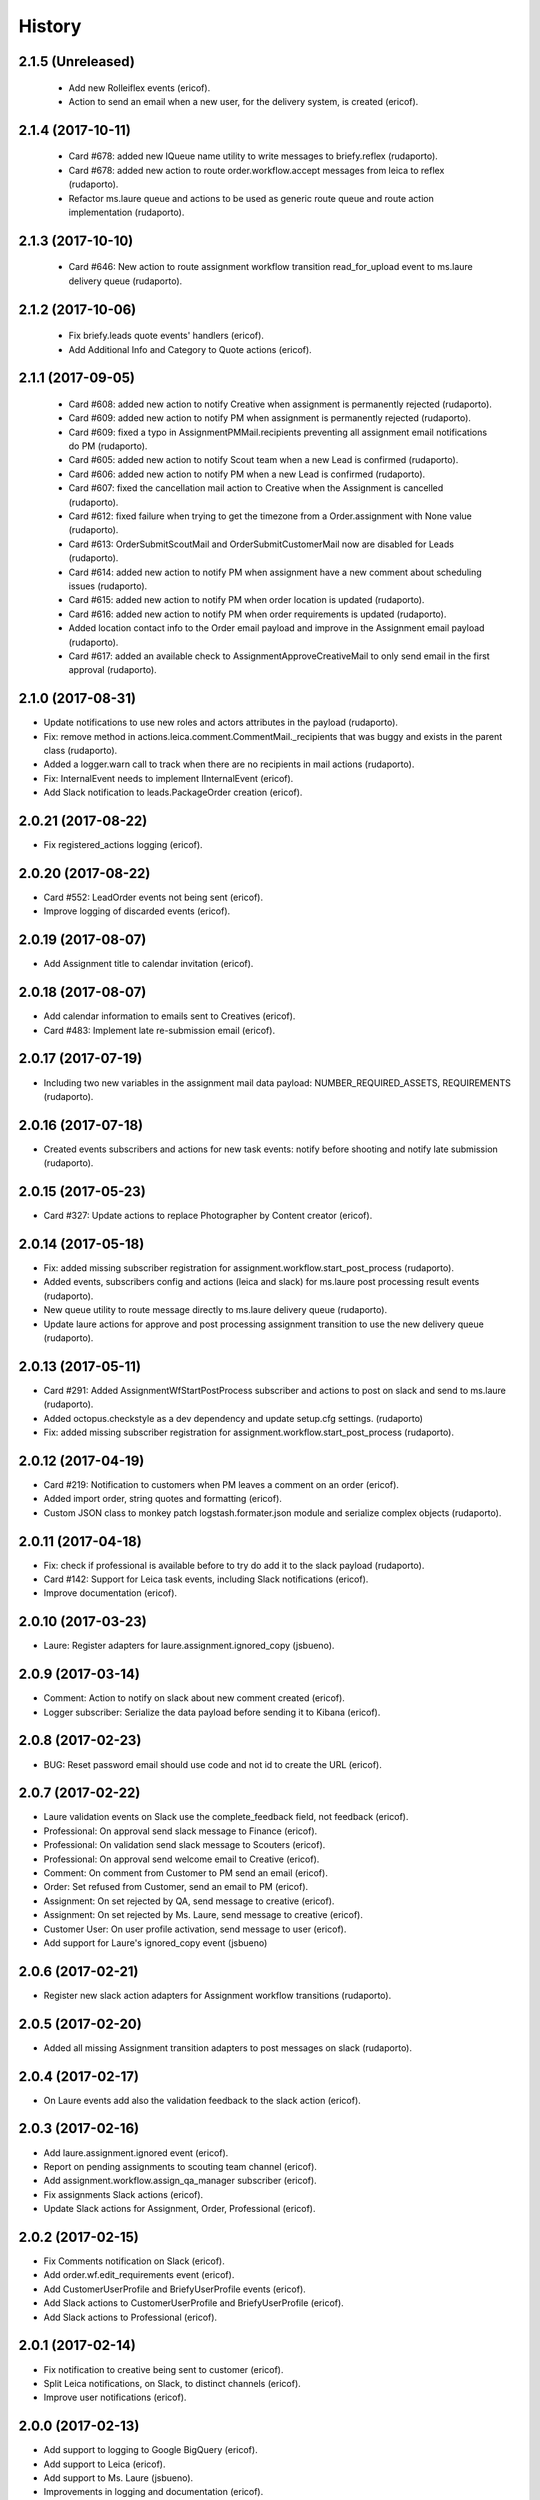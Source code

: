 =======
History
=======

2.1.5 (Unreleased)
------------------

    * Add new Rolleiflex events (ericof).
    * Action to send an email when a new user, for the delivery system, is created (ericof).

2.1.4 (2017-10-11)
------------------

    * Card #678: added new IQueue name utility to write messages to briefy.reflex (rudaporto).
    * Card #678: added new action to route order.workflow.accept messages from leica to reflex (rudaporto).
    * Refactor ms.laure queue and actions to be used as generic route queue and route action implementation (rudaporto).

2.1.3 (2017-10-10)
------------------

    * Card #646: New action to route assignment workflow transition read_for_upload event to ms.laure delivery queue (rudaporto).

2.1.2 (2017-10-06)
------------------

    * Fix briefy.leads quote events' handlers (ericof).
    * Add Additional Info and Category to Quote actions (ericof).

2.1.1 (2017-09-05)
------------------

    * Card #608: added new action to notify Creative when assignment is permanently rejected (rudaporto).
    * Card #609: added new action to notify PM when assignment is permanently rejected (rudaporto).
    * Card #609: fixed a typo in AssignmentPMMail.recipients preventing all assignment email notifications do PM (rudaporto).
    * Card #605: added new action to notify Scout team when a new Lead is confirmed (rudaporto).
    * Card #606: added new action to notify PM when a new Lead is confirmed (rudaporto).
    * Card #607: fixed the cancellation mail action to Creative when the Assignment is cancelled (rudaporto).
    * Card #612: fixed failure when trying to get the timezone from a Order.assignment with None value (rudaporto).
    * Card #613: OrderSubmitScoutMail and OrderSubmitCustomerMail now are disabled for Leads (rudaporto).
    * Card #614: added new action to notify PM when assignment have a new comment about scheduling issues (rudaporto).
    * Card #615: added new action to notify PM when order location is updated (rudaporto).
    * Card #616: added new action to notify PM when order requirements is updated (rudaporto).
    * Added location contact info to the Order email payload and improve in the Assignment email payload (rudaporto).
    * Card #617: added an available check to AssignmentApproveCreativeMail to only send email in the first approval (rudaporto).

2.1.0 (2017-08-31)
------------------

* Update notifications to use new roles and actors attributes in the payload (rudaporto).
* Fix: remove method in actions.leica.comment.CommentMail._recipients that was buggy and exists in the parent class (rudaporto).
* Added a logger.warn call to track when there are no recipients in mail actions (rudaporto).
* Fix: InternalEvent needs to implement IInternalEvent (ericof).
* Add Slack notification to leads.PackageOrder creation (ericof).

2.0.21 (2017-08-22)
-------------------

* Fix registered_actions logging (ericof).

2.0.20 (2017-08-22)
-------------------

* Card #552: LeadOrder events not being sent (ericof).
* Improve logging of discarded events (ericof).

2.0.19 (2017-08-07)
-------------------

* Add Assignment title to calendar invitation (ericof).


2.0.18 (2017-08-07)
-------------------

* Add calendar information to emails sent to Creatives (ericof).
* Card #483: Implement late re-submission email (ericof).


2.0.17 (2017-07-19)
-------------------

* Including two new variables in the assignment mail data payload: NUMBER_REQUIRED_ASSETS, REQUIREMENTS (rudaporto).

2.0.16 (2017-07-18)
-------------------

* Created events subscribers and actions for new task events: notify before shooting and notify late submission (rudaporto).

2.0.15 (2017-05-23)
-------------------

* Card #327: Update actions to replace Photographer by Content creator (ericof).


2.0.14 (2017-05-18)
-------------------
* Fix: added missing subscriber registration for assignment.workflow.start_post_process (rudaporto).
* Added events, subscribers config and actions (leica and slack) for ms.laure post processing result events (rudaporto).
* New queue utility to route message directly to ms.laure delivery queue (rudaporto).
* Update laure actions for approve and post processing assignment transition to use the new delivery queue (rudaporto).

2.0.13 (2017-05-11)
-------------------
* Card #291: Added AssignmentWfStartPostProcess subscriber and actions to post on slack and send to ms.laure (rudaporto).
* Added octopus.checkstyle as a dev dependency and update setup.cfg settings. (rudaporto)
* Fix: added missing subscriber registration for assignment.workflow.start_post_process (rudaporto).

2.0.12 (2017-04-19)
-------------------

* Card #219: Notification to customers when PM leaves a comment on an order (ericof).
* Added import order, string quotes and formatting (ericof).
* Custom JSON class to monkey patch logstash.formater.json module and serialize complex objects (rudaporto).

2.0.11 (2017-04-18)
-------------------

* Fix: check if professional is available before to try do add it to the slack payload (rudaporto).
* Card #142: Support for Leica task events, including Slack notifications (ericof).
* Improve documentation (ericof).

2.0.10 (2017-03-23)
-------------------

* Laure: Register adapters for laure.assignment.ignored_copy (jsbueno).

2.0.9 (2017-03-14)
------------------

* Comment: Action to notify on slack about new comment created (ericof).
* Logger subscriber: Serialize the data payload before sending it to Kibana (ericof).

2.0.8 (2017-02-23)
------------------

* BUG: Reset password email should use code and not id to create the URL (ericof).

2.0.7 (2017-02-22)
------------------

* Laure validation events on Slack use the complete_feedback field, not feedback (ericof).
* Professional: On approval send slack message to Finance (ericof).
* Professional: On validation send slack message to Scouters (ericof).
* Professional: On approval send welcome email to Creative (ericof).
* Comment: On comment from Customer to PM send an email (ericof).
* Order: Set refused from Customer, send an email to PM (ericof).
* Assignment: On set rejected by QA, send message to creative (ericof).
* Assignment: On set rejected by Ms. Laure, send message to creative (ericof).
* Customer User: On user profile activation, send message to user (ericof).
* Add support for Laure's ignored_copy event (jsbueno)

2.0.6 (2017-02-21)
------------------

* Register new slack action adapters for Assignment workflow transitions (rudaporto).

2.0.5 (2017-02-20)
------------------

* Added all missing Assignment transition adapters to post messages on slack (rudaporto).


2.0.4 (2017-02-17)
------------------

* On Laure events add also the validation feedback to the slack action (ericof).


2.0.3 (2017-02-16)
------------------

* Add laure.assignment.ignored event (ericof).
* Report on pending assignments to scouting team channel (ericof).
* Add assignment.workflow.assign_qa_manager subscriber (ericof).
* Fix assignments Slack actions (ericof).
* Update Slack actions for Assignment, Order, Professional (ericof).

2.0.2 (2017-02-15)
------------------

* Fix Comments notification on Slack (ericof).
* Add order.wf.edit_requirements event (ericof).
* Add CustomerUserProfile and BriefyUserProfile events (ericof).
* Add Slack actions to CustomerUserProfile and BriefyUserProfile (ericof).
* Add Slack actions to Professional (ericof).

2.0.1 (2017-02-14)
------------------

* Fix notification to creative being sent to customer (ericof).
* Split Leica notifications, on Slack, to distinct channels (ericof).
* Improve user notifications (ericof).


2.0.0 (2017-02-13)
------------------

* Add support to logging to Google BigQuery (ericof).
* Add support to Leica (ericof).
* Add support to Ms. Laure (jsbueno).
* Improvements in logging and documentation (ericof).


1.0.1 (2016-09-06)
------------------

* Fix mandril template for new Lead action (rudaporto).

1.0.0 (2016-09-02)
------------------

* Implements the Choreographer Worker (ericof)
* Mail action, now, accepts sender email and sender name (ericof)
* BODY-95: Implement forgot password actions (ericof)
